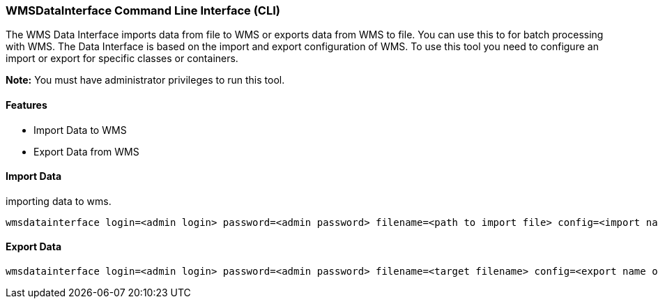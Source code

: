 === WMSDataInterface Command Line Interface (CLI)

The WMS Data Interface imports data from file to WMS or exports data from WMS to file. You can use this to for batch processing with WMS. The Data Interface is based on the import and export configuration of WMS. To use this tool you need to configure an import or export for specific classes or containers. 

**Note:**
You must have administrator privileges to run this tool.

==== Features

* Import Data to WMS
* Export Data from WMS


==== Import Data
importing data to wms.

[source,]
----
wmsdatainterface login=<admin login> password=<admin password> filename=<path to import file> config=<import name of config in WMS> mode=import scheme=<name of scheme>
----

==== Export Data


[source,]
----
wmsdatainterface login=<admin login> password=<admin password> filename=<target filename> config=<export name of config in WMS> mode=import scheme=<name of scheme>
----
